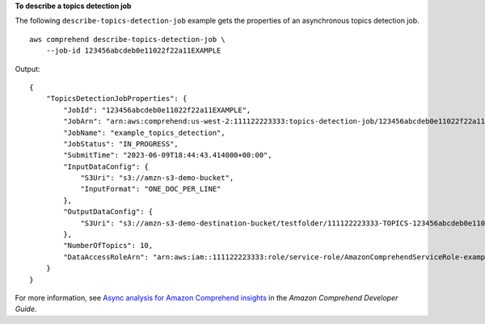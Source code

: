 **To describe a topics detection job**

The following ``describe-topics-detection-job`` example gets the properties of an asynchronous topics detection job. ::

    aws comprehend describe-topics-detection-job \
        --job-id 123456abcdeb0e11022f22a11EXAMPLE

Output::

    {
        "TopicsDetectionJobProperties": {
            "JobId": "123456abcdeb0e11022f22a11EXAMPLE",
            "JobArn": "arn:aws:comprehend:us-west-2:111122223333:topics-detection-job/123456abcdeb0e11022f22a11EXAMPLE",
            "JobName": "example_topics_detection",
            "JobStatus": "IN_PROGRESS",
            "SubmitTime": "2023-06-09T18:44:43.414000+00:00",
            "InputDataConfig": {
                "S3Uri": "s3://amzn-s3-demo-bucket",
                "InputFormat": "ONE_DOC_PER_LINE"
            },
            "OutputDataConfig": {
                "S3Uri": "s3://amzn-s3-demo-destination-bucket/testfolder/111122223333-TOPICS-123456abcdeb0e11022f22a11EXAMPLE/output/output.tar.gz"
            },
            "NumberOfTopics": 10,
            "DataAccessRoleArn": "arn:aws:iam::111122223333:role/service-role/AmazonComprehendServiceRole-examplerole"
        }
    }

For more information, see `Async analysis for Amazon Comprehend insights <https://docs.aws.amazon.com/comprehend/latest/dg/api-async-insights.html>`__ in the *Amazon Comprehend Developer Guide*.